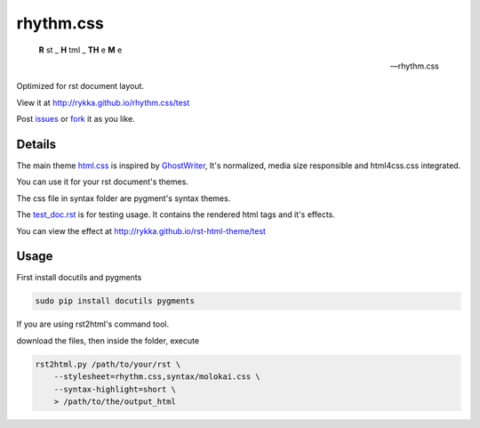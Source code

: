rhythm.css
==========

    **R** st _ **H** tml _ **TH** e **M** e

    -- rhythm.css

Optimized for rst document layout.

View it at http://rykka.github.io/rhythm.css/test

Post issues_ or fork_ it as you like.

Details
-------

The main theme html.css_ is inspired by GhostWriter_, 
It's normalized, media size responsible and html4css.css integrated.

You can use it for  your rst document's themes.

The css file in syntax folder are pygment's syntax themes.

The test_doc.rst_ is for testing usage.
It contains the rendered html tags and it's effects.

You can view the effect at http://rykka.github.io/rst-html-theme/test

Usage
-----

First install docutils and pygments

.. code:: sh

   sudo pip install docutils pygments

If you are using rst2html's command tool.

download the files, then inside the folder, execute

.. code:: sh

    rst2html.py /path/to/your/rst \
        --stylesheet=rhythm.css,syntax/molokai.css \
        --syntax-highlight=short \
        > /path/to/the/output_html


.. _riv.vim: http://github.com/rykka/riv.vim
.. _html.css: html.css
.. _test_doc.rst: test_doc.rst
.. _GhostWriter: http://ghost.jollygoodthemes.com/ghostwriter/
.. _issues: https://github.com/Rykka/rhythm.css/issues
.. _fork: https://github.com/Rykka/rhythm.css
